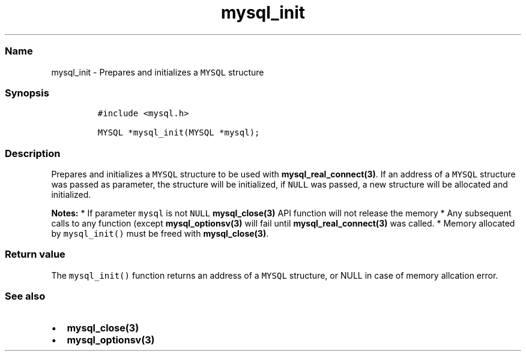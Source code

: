 .\" Automatically generated by Pandoc 2.5
.\"
.TH "mysql_init" "3" "" "Version 3.2.2" "MariaDB Connector/C"
.hy
.SS Name
.PP
mysql_init \- Prepares and initializes a \f[C]MYSQL\f[R] structure
.SS Synopsis
.IP
.nf
\f[C]
#include <mysql.h>

MYSQL *mysql_init(MYSQL *mysql);
\f[R]
.fi
.SS Description
.PP
Prepares and initializes a \f[C]MYSQL\f[R] structure to be used with
\f[B]mysql_real_connect(3)\f[R].
If an address of a \f[C]MYSQL\f[R] structure was passed as parameter,
the structure will be initialized, if \f[C]NULL\f[R] was passed, a new
structure will be allocated and initialized.
.PP
\f[B]Notes:\f[R] * If parameter \f[C]mysql\f[R] is not \f[C]NULL\f[R]
\f[B]mysql_close(3)\f[R] API function will not release the memory * Any
subsequent calls to any function (except \f[B]mysql_optionsv(3)\f[R]
will fail until \f[B]mysql_real_connect(3)\f[R] was called.
* Memory allocated by \f[C]mysql_init()\f[R] must be freed with
\f[B]mysql_close(3)\f[R].
.SS Return value
.PP
The \f[C]mysql_init()\f[R] function returns an address of a
\f[C]MYSQL\f[R] structure, or NULL in case of memory allcation error.
.SS See also
.IP \[bu] 2
\f[B]mysql_close(3)\f[R]
.IP \[bu] 2
\f[B]mysql_optionsv(3)\f[R]
